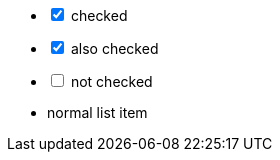 // .checklist-interactive
[options="interactive"]
- [*] checked
- [x] also checked
- [ ] not checked
-     normal list item
